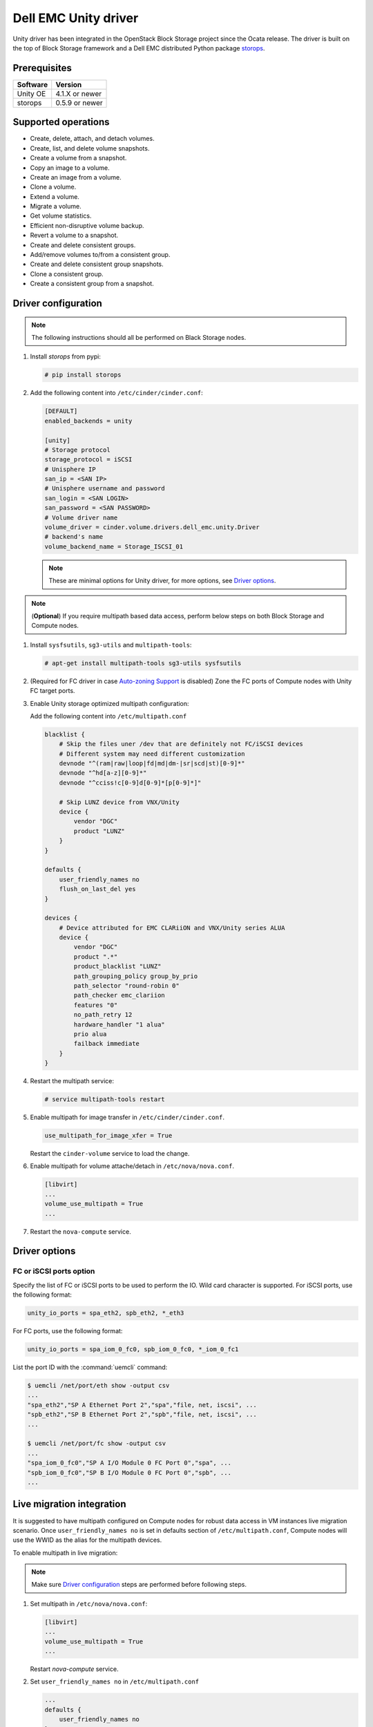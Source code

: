=====================
Dell EMC Unity driver
=====================

Unity driver has been integrated in the OpenStack Block Storage project since
the Ocata release. The driver is built on the top of Block Storage framework
and a Dell EMC distributed Python package
`storops <https://pypi.org/project/storops>`_.

Prerequisites
~~~~~~~~~~~~~

+-------------------+----------------+
|    Software       |    Version     |
+===================+================+
| Unity OE          | 4.1.X or newer |
+-------------------+----------------+
| storops           | 0.5.9 or newer |
+-------------------+----------------+


Supported operations
~~~~~~~~~~~~~~~~~~~~

- Create, delete, attach, and detach volumes.
- Create, list, and delete volume snapshots.
- Create a volume from a snapshot.
- Copy an image to a volume.
- Create an image from a volume.
- Clone a volume.
- Extend a volume.
- Migrate a volume.
- Get volume statistics.
- Efficient non-disruptive volume backup.
- Revert a volume to a snapshot.
- Create and delete consistent groups.
- Add/remove volumes to/from a consistent group.
- Create and delete consistent group snapshots.
- Clone a consistent group.
- Create a consistent group from a snapshot.

Driver configuration
~~~~~~~~~~~~~~~~~~~~

.. note:: The following instructions should all be performed on Black Storage
          nodes.

#. Install `storops` from pypi:

   .. code-block:: console

      # pip install storops


#. Add the following content into ``/etc/cinder/cinder.conf``:

   .. code-block:: ini

      [DEFAULT]
      enabled_backends = unity

      [unity]
      # Storage protocol
      storage_protocol = iSCSI
      # Unisphere IP
      san_ip = <SAN IP>
      # Unisphere username and password
      san_login = <SAN LOGIN>
      san_password = <SAN PASSWORD>
      # Volume driver name
      volume_driver = cinder.volume.drivers.dell_emc.unity.Driver
      # backend's name
      volume_backend_name = Storage_ISCSI_01

   .. note:: These are minimal options for Unity driver, for more options,
             see `Driver options`_.


.. note:: (**Optional**) If you require multipath based data access, perform
          below steps on both Block Storage and Compute nodes.


#. Install ``sysfsutils``, ``sg3-utils`` and ``multipath-tools``:

   .. code-block:: console

      # apt-get install multipath-tools sg3-utils sysfsutils


#. (Required for FC driver in case `Auto-zoning Support`_ is disabled) Zone the
   FC ports of Compute nodes with Unity FC target ports.


#. Enable Unity storage optimized multipath configuration:

   Add the following content into ``/etc/multipath.conf``

   .. code-block:: vim

      blacklist {
          # Skip the files uner /dev that are definitely not FC/iSCSI devices
          # Different system may need different customization
          devnode "^(ram|raw|loop|fd|md|dm-|sr|scd|st)[0-9]*"
          devnode "^hd[a-z][0-9]*"
          devnode "^cciss!c[0-9]d[0-9]*[p[0-9]*]"

          # Skip LUNZ device from VNX/Unity
          device {
              vendor "DGC"
              product "LUNZ"
          }
      }

      defaults {
          user_friendly_names no
          flush_on_last_del yes
      }

      devices {
          # Device attributed for EMC CLARiiON and VNX/Unity series ALUA
          device {
              vendor "DGC"
              product ".*"
              product_blacklist "LUNZ"
              path_grouping_policy group_by_prio
              path_selector "round-robin 0"
              path_checker emc_clariion
              features "0"
              no_path_retry 12
              hardware_handler "1 alua"
              prio alua
              failback immediate
          }
      }


#. Restart the multipath service:

   .. code-block:: console

      # service multipath-tools restart


#. Enable multipath for image transfer in ``/etc/cinder/cinder.conf``.

   .. code-block:: ini

      use_multipath_for_image_xfer = True

   Restart the ``cinder-volume`` service to load the change.

#. Enable multipath for volume attache/detach in ``/etc/nova/nova.conf``.

   .. code-block:: ini

      [libvirt]
      ...
      volume_use_multipath = True
      ...

#. Restart the ``nova-compute`` service.

Driver options
~~~~~~~~~~~~~~

.. config-table::
   :config-target: Unity

   cinder.volume.drivers.dell_emc.unity.driver

FC or iSCSI ports option
------------------------

Specify the list of FC or iSCSI ports to be used to perform the IO. Wild card
character is supported.
For iSCSI ports, use the following format:

.. code-block:: ini

   unity_io_ports = spa_eth2, spb_eth2, *_eth3

For FC ports, use the following format:

.. code-block:: ini

   unity_io_ports = spa_iom_0_fc0, spb_iom_0_fc0, *_iom_0_fc1

List the port ID with the :command:`uemcli` command:

.. code-block:: console

   $ uemcli /net/port/eth show -output csv
   ...
   "spa_eth2","SP A Ethernet Port 2","spa","file, net, iscsi", ...
   "spb_eth2","SP B Ethernet Port 2","spb","file, net, iscsi", ...
   ...

   $ uemcli /net/port/fc show -output csv
   ...
   "spa_iom_0_fc0","SP A I/O Module 0 FC Port 0","spa", ...
   "spb_iom_0_fc0","SP B I/O Module 0 FC Port 0","spb", ...
   ...

Live migration integration
~~~~~~~~~~~~~~~~~~~~~~~~~~

It is suggested to have multipath configured on Compute nodes for robust data
access in VM instances live migration scenario. Once ``user_friendly_names no``
is set in defaults section of ``/etc/multipath.conf``, Compute nodes will use
the WWID as the alias for the multipath devices.

To enable multipath in live migration:

.. note:: Make sure `Driver configuration`_ steps are performed before
          following steps.

#. Set multipath in ``/etc/nova/nova.conf``:

   .. code-block:: ini

      [libvirt]
      ...
      volume_use_multipath = True
      ...

   Restart `nova-compute` service.


#. Set ``user_friendly_names no`` in ``/etc/multipath.conf``

   .. code-block:: text

      ...
      defaults {
          user_friendly_names no
      }
      ...

#. Restart the ``multipath-tools`` service.


Thin and thick provisioning
~~~~~~~~~~~~~~~~~~~~~~~~~~~

Only thin volume provisioning is supported in Unity volume driver.


QoS support
~~~~~~~~~~~

Unity driver supports ``total_bytes_sec``/``maxBWS`` and ``total_iops_sec``/
``maxIOPS`` for the back-end consumer type.
``total_bytes_sec``/``maxBWS`` represents the ``Maximum Bandwidth (KBPS)``
absolute limit and ``total_iops_sec``/``maxIOPS`` represents the
``Maximum IO/S`` absolute limit on the Unity respectively.


Auto-zoning support
~~~~~~~~~~~~~~~~~~~

Unity volume driver supports auto-zoning, and share the same configuration
guide for other vendors. Refer to :ref:`fc_zone_manager`
for detailed configuration steps.

Solution for LUNZ device
~~~~~~~~~~~~~~~~~~~~~~~~

The EMC host team also found LUNZ on all of the hosts, EMC best practice is to
present a LUN with HLU 0 to clear any LUNZ devices as they can cause issues on
the host. See KB `LUNZ Device <https://support.emc.com/kb/463402>`_.

To workaround this issue, Unity driver creates a `Dummy LUN` (if not present),
and adds it to each host to occupy the `HLU 0` during volume attachment.

.. note:: This `Dummy LUN` is shared among all hosts connected to the Unity.

Efficient non-disruptive volume backup
~~~~~~~~~~~~~~~~~~~~~~~~~~~~~~~~~~~~~~

The default implementation in Block Storage for non-disruptive volume backup is
not efficient since a cloned volume will be created during backup.

An effective approach to backups is to create a snapshot for the volume and
connect this snapshot to the Block Storage host for volume backup.

SSL support
~~~~~~~~~~~

Admin is able to enable the SSL verification for any communication against
Unity REST API.

By default, the SSL verification is disabled, user can enable it by following
steps:

#. Setup the Unity array certificate and import it to the Unity, see section
   `Storage system certificate` of `Security Configuration Guide <https://www.emc.com/collateral/TechnicalDocument/docu69321.pdf>`_.

#. Import the CA certficate to the Cinder nodes on which the driver is running.

#. Enable the changes on cinder nodes and restart the cinder services.

.. code-block:: ini

     [unity]
     ...
     driver_ssl_cert_verify = True
     driver_ssl_cert_path = <path to the CA>
     ...


If `driver_ssl_cert_path` is omitted, the system default CA will be used for CA
verification.


IPv6 support
~~~~~~~~~~~~

This driver can support IPv6-based control path and data path.

For control path, please follow below steps:

- Enable Unity's Unipshere IPv6 address.
- Configure the IPv6 network to make sure that cinder node can access Unishpere
  via IPv6 address.
- Change Cinder config file ``/etc/cinder/cinder.conf``. Make the ``san_ip``
  as Unisphere IPv6 address. For example, ``san_ip = [fd99:f17b:37d0::100]``.
- Restart the Cinder service to make new configuration take effect.

**Note**: The IPv6 support on control path depends on the fix of cpython
`bug 32185 <https://bugs.python.org/issue32185>`__. Please make sure your
Python's version includes this bug's fix.

For data path, please follow below steps:

- On Unity, Create iSCSI interface with IPv6 address.
- Configure the IPv6 network to make sure that you can ``ping``
  the Unity's iSCSI IPv6 address from the Cinder node.
- If you create a volume using Cinder and attach it to a VM,
  the connection between this VM and volume will be IPv6-based iSCSI.

Force detach volume from all hosts
~~~~~~~~~~~~~~~~~~~~~~~~~~~~~~~~~~

The user could use `os-force_detach` action to detach a volume from all its
attached hosts.
For more detail, please refer to
https://developer.openstack.org/api-ref/block-storage/v2/?expanded=force-detach-volume-detail#force-detach-volume

Consistent group support
~~~~~~~~~~~~~~~~~~~~~~~~

For a group to support consistent group snapshot, the group specs in the
corresponding group type should have the following entry:

.. code-block:: ini

    {'consistent_group_snapshot_enabled': <is> True}

Similarly, for a volume to be in a group that supports consistent group
snapshots, the volume type extra specs would also have the following entry:

.. code-block:: ini

    {'consistent_group_snapshot_enabled': <is> True}

Refer to https://docs.openstack.org/cinder/latest/admin/blockstorage-groups.html
for command lines detail.

Troubleshooting
~~~~~~~~~~~~~~~

To troubleshoot a failure in OpenStack deployment, the best way is to
enable verbose and debug log, at the same time, leverage the build-in
`Return request ID to caller
<https://specs.openstack.org/openstack/openstack-specs/specs/return-request-id.html>`_
to track specific Block Storage command logs.


#. Enable verbose log, set following in ``/etc/cinder/cinder.conf`` and restart
   all Block Storage services:

   .. code-block:: ini

      [DEFAULT]

      ...

      debug = True
      verbose = True

      ...


   If other projects (usually Compute) are also involved, set `debug`
   and ``verbose`` to ``True``.

#. use ``--debug`` to trigger any problematic Block Storage operation:

   .. code-block:: console

      # cinder --debug create --name unity_vol1 100


   You will see the request ID from the console, for example:

   .. code-block:: console

      DEBUG:keystoneauth:REQ: curl -g -i -X POST
      http://192.168.1.9:8776/v2/e50d22bdb5a34078a8bfe7be89324078/volumes -H
      "User-Agent: python-cinderclient" -H "Content-Type: application/json" -H
      "Accept: application/json" -H "X-Auth-Token:
      {SHA1}bf4a85ad64302b67a39ad7c6f695a9630f39ab0e" -d '{"volume": {"status":
      "creating", "user_id": null, "name": "unity_vol1", "imageRef": null,
      "availability_zone": null, "description": null, "multiattach": false,
      "attach_status": "detached", "volume_type": null, "metadata": {},
      "consistencygroup_id": null, "source_volid": null, "snapshot_id": null,
      "project_id": null, "source_replica": null, "size": 10}}'
      DEBUG:keystoneauth:RESP: [202] X-Compute-Request-Id:
      req-3a459e0e-871a-49f9-9796-b63cc48b5015 Content-Type: application/json
      Content-Length: 804 X-Openstack-Request-Id:
      req-3a459e0e-871a-49f9-9796-b63cc48b5015 Date: Mon, 12 Dec 2016 09:31:44 GMT
      Connection: keep-alive

#. Use commands like ``grep``, ``awk`` to find the error related to the Block
   Storage operations.

   .. code-block:: console

      # grep "req-3a459e0e-871a-49f9-9796-b63cc48b5015" cinder-volume.log

